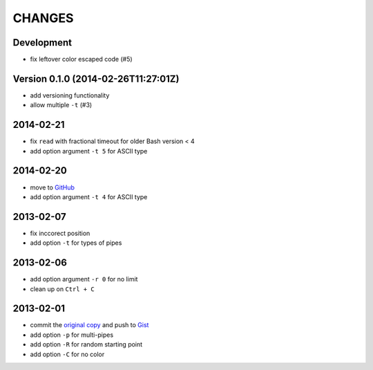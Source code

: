 =======
CHANGES
=======


Development
===========

* fix leftover color escaped code (#5)


Version 0.1.0 (2014-02-26T11:27:01Z)
====================================

* add versioning functionality
* allow multiple ``-t`` (#3)


2014-02-21
==========

* fix ``read`` with fractional timeout for older Bash version < 4
* add option argument ``-t 5`` for ASCII type


2014-02-20
==========

* move to GitHub_
* add option argument ``-t 4`` for ASCII type

.. _GitHub: https://github.com/livibetter/pipes.sh


2013-02-07
==========

* fix inccorect position
* add option ``-t`` for types of pipes


2013-02-06
==========

* add option argument ``-r 0`` for no limit
* clean up on ``Ctrl + C``


2013-02-01
==========

* commit the `original copy`_ and push to Gist_
* add option ``-p`` for multi-pipes
* add option ``-R`` for random starting point
* add option ``-C`` for no color

.. _original copy: https://github.com/livibetter/pipes.sh/blob/f7d09419bb353344c4af4e4a1812cae4dd3b4d66/pipes.sh
.. _Gist: https://gist.github.com/livibetter/4689307
